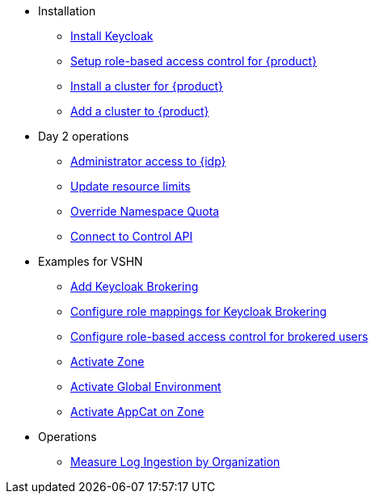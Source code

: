 * Installation
** xref:appuio-cloud:ROOT:how-to/keycloak-setup.adoc[Install Keycloak]
** xref:appuio-cloud:ROOT:how-to/keycloak-rbac-login-flow.adoc[Setup role-based access control for {product}]
** xref:appuio-cloud:ROOT:how-to/zone-cluster-install.adoc[Install a cluster for {product}]
** xref:appuio-cloud:ROOT:how-to/zone-setup.adoc[Add a cluster to {product}]

* Day 2 operations
** xref:appuio-cloud:ROOT:how-to/day2ops/keycloak-admin.adoc[Administrator access to {idp}]
** xref:appuio-cloud:ROOT:how-to/day2ops/override-default-quota.adoc[Update resource limits]
** xref:appuio-cloud:ROOT:how-to/day2ops/override-namespace-quota.adoc[Override Namespace Quota]
** xref:appuio-cloud:ROOT:how-to/day2ops/connect-control-api.adoc[Connect to Control API]

* Examples for VSHN
** xref:appuio-cloud:ROOT:how-to/vshn-example/keycloak-brokering.adoc[Add Keycloak Brokering]
** xref:appuio-cloud:ROOT:how-to/vshn-example/keycloak-brokering-rolemapping.adoc[Configure role mappings for Keycloak Brokering]
** xref:appuio-cloud:ROOT:how-to/vshn-example/keycloak-brokering-rbac.adoc[Configure role-based access control for brokered users]
** xref:appuio-cloud:ROOT:how-to/vshn-example/activate-zone.adoc[Activate Zone]
** xref:appuio-cloud:ROOT:how-to/vshn-example/activate-global.adoc[Activate Global Environment]
** xref:appuio-cloud:ROOT:how-to/vshn-example/activate-appcat.adoc[Activate AppCat on Zone]

* Operations
** xref:appuio-cloud:ROOT:how-to/measure-log-ingestion-by-organization.adoc[Measure Log Ingestion by Organization]
